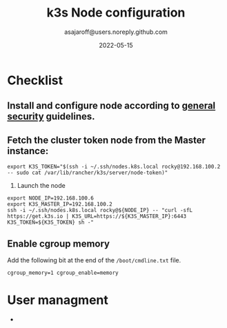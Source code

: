 #+title:   k3s Node configuration
#+author: asajaroff@users.noreply.github.com
#+date:   2022-05-15

* Checklist
** Install and configure node according to [[file:GeneralSecurity.org][general security]] guidelines.
** Fetch the cluster token node from the Master instance:
   #+begin_src shell
     export K3S_TOKEN="$(ssh -i ~/.ssh/nodes.k8s.local rocky@192.168.100.2 -- sudo cat /var/lib/rancher/k3s/server/node-token)"
#+end_src
3. Launch the node
#+begin_src shell
export NODE_IP=192.168.100.6
export K3S_MASTER_IP=192.168.100.2
ssh -i ~/.ssh/nodes.k8s.local rocky@${NODE_IP} -- "curl -sfL https://get.k3s.io | K3S_URL=https://${K3S_MASTER_IP}:6443 K3S_TOKEN=${K3S_TOKEN} sh -"
#+end_src

** Enable cgroup memory
   Add the following bit at the end of the ~/boot/cmdline.txt~ file.
   #+BEGIN_SRC shell
   cgroup_memory=1 cgroup_enable=memory
   #+END_SRC


* User managment
-
